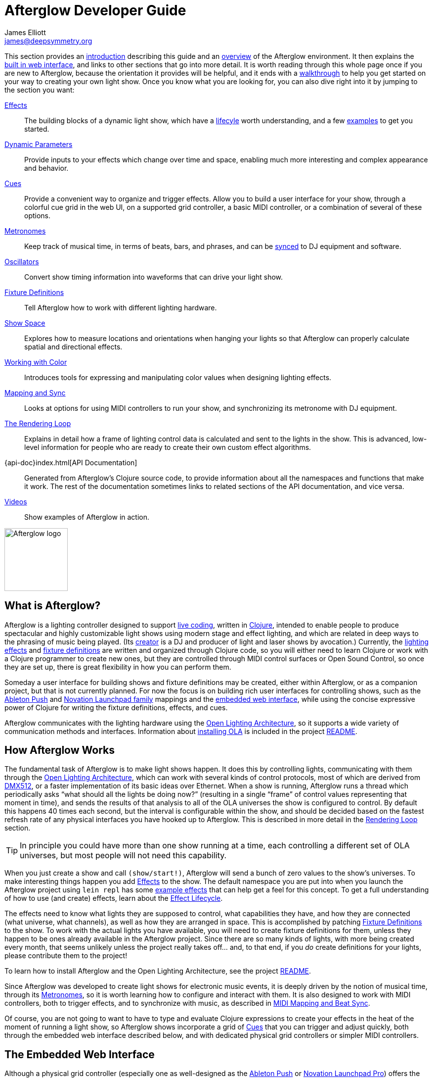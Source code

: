 = Afterglow Developer Guide
James Elliott <james@deepsymmetry.org>

[[organization]] This section provides an
<<introduction,introduction>> describing this guide and an
<<overview,overview>> of the Afterglow environment. It then explains
the <<web-ui,built in web interface>>, and links to other sections
that go into more detail. It is worth reading through this whole page
once if you are new to Afterglow, because the orientation it provides
will be helpful, and it ends with a <<getting-started,walkthrough>> to
help you get started on your way to creating your own light show. Once
you know what you are looking for, you can also dive right into it by
jumping to the section you want:

****

<<effects.adoc#,Effects>>::
The building blocks of a dynamic light show, which have a
<<effects.adoc#the-effect-lifecycle,lifecyle>> worth understanding, and a few
<<effects.adoc#effect-examples,examples>> to get you started.

<<parameters.adoc#,Dynamic Parameters>>:: Provide inputs to your
effects which change over time and space, enabling much more
interesting and complex appearance and behavior.

<<cues.adoc#,Cues>>:: Provide a convenient way to organize and trigger
effects. Allow you to build a user interface for your show, through a
colorful cue grid in the web UI, on a supported grid controller, a
basic MIDI controller, or a combination of several of these options.

<<metronomes.adoc#,Metronomes>>:: Keep track of musical time, in terms
of beats, bars, and phrases, and can be <<mapping_sync.adoc#,synced>>
to DJ equipment and software.

<<oscillators.adoc#,Oscillators>>:: Convert show timing
information into waveforms that can drive your light show.

<<fixture_definitions.adoc#,Fixture Definitions>>:: Tell
Afterglow how to work with different lighting hardware.

<<show_space.adoc#,Show Space>>:: Explores how to measure
locations and orientations when hanging your lights so that Afterglow
can properly calculate spatial and directional effects.

<<color.adoc#,Working with Color>>:: Introduces tools for
expressing and manipulating color values when designing lighting
effects.

<<mapping_sync.adoc#,Mapping and Sync>>:: Looks at options for using
MIDI controllers to run your show, and synchronizing its metronome
with DJ equipment.

<<rendering_loop.adoc#,The Rendering Loop>>:: Explains in
detail how a frame of lighting control data is calculated and sent to
the lights in the show. This is advanced, low-level information for
people who are ready to create their own custom effect algorithms.

{api-doc}index.html[API Documentation]:: Generated from Afterglow's
Clojure source code, to provide information about all the namespaces
and functions that make it work. The rest of the documentation
sometimes links to related sections of the API documentation, and vice
versa.

<<videos.adoc#,Videos>>:: Show examples of Afterglow in action.

****

image::Afterglow-logo.png[Afterglow logo,128,127,style="vertical-align:middle"]

[[introduction]]
== What is Afterglow?

Afterglow is a lighting controller designed to support
https://en.wikipedia.org/wiki/Live_coding[live coding], written in
http://clojure.org[Clojure], intended to enable people to produce
spectacular and highly customizable light shows using modern stage and
effect lighting, and which are related in deep ways to the phrasing of
music being played. (Its http://deepsymmetry.org[creator] is a DJ and
producer of light and laser shows by avocation.) Currently, the
<<effects.adoc#,lighting effects>> and
<<fixture_definitions.adoc#,fixture definitions>> are
written and organized through Clojure code, so you will either need to
learn Clojure or work with a Clojure programmer to create new ones,
but they are controlled through MIDI control surfaces or Open Sound
Control, so once they are set up, there is great flexibility in how
you can perform them.

Someday a user interface for building shows and fixture definitions
may be created, either within Afterglow, or as a companion project,
but that is not currently planned. For now the focus is on building
rich user interfaces for controlling shows, such as the
<<push2.adoc#,Ableton Push>> and
<<launchpad.adoc#,Novation Launchpad
family>> mappings and the <<web-ui,embedded web interface>>,
while using the concise expressive power of Clojure for writing the
fixture definitions, effects, and cues.

Afterglow communicates with the lighting hardware using the
https://www.openlighting.org/ola/[Open Lighting Architecture], so it
supports a wide variety of communication methods and interfaces.
Information about
https://github.com/Deep-Symmetry/afterglow#installation[installing OLA] is
included in the project
https://github.com/Deep-Symmetry/afterglow[README].

[[overview]]
== How Afterglow Works

The fundamental task of Afterglow is to make light shows happen. It
does this by controlling lights, communicating with them through the
https://www.openlighting.org/ola/[Open Lighting Architecture], which
can work with several kinds of control protocols, most of which are
derived from http://en.wikipedia.org/wiki/DMX512[DMX512], or a faster
implementation of its basic ideas over Ethernet. When a show is
running, Afterglow runs a thread which periodically asks “what should
all the lights be doing now?” (resulting in a single “frame” of
control values representing that moment in time), and sends the
results of that analysis to all of the OLA universes the show is
configured to control. By default this happens 40 times each
second, but the interval is configurable within the show, and should
be decided based on the fastest refresh rate of any physical
interfaces you have hooked up to Afterglow. This is described in more
detail in the
<<rendering_loop.adoc#,Rendering Loop>> section.

TIP: In principle you could have more than one show running at a time, each
controlling a different set of OLA universes, but most people will not
need this capability.

When you just create a show and call `(show/start!)`, Afterglow will
send a bunch of zero values to the show’s universes. To make
interesting things happen you add <<effects.adoc#,Effects>> to the
show. The default namespace you are put into when you launch the
Afterglow project using `lein repl` has some
<<effects.adoc#effect-examples,example effects>> that can help get a
feel for this concept. To get a full understanding of how to use (and
create) effects, learn about the
<<effects.adoc#the-effect-lifecycle,Effect Lifecycle>>.

The effects need to know what lights they are supposed to control,
what capabilities they have, and how they are connected (what
universe, what channels), as well as how they are arranged in space.
This is accomplished by patching
<<fixture_definitions.adoc#,Fixture Definitions>> to the
show. To work with the actual lights you have available, you will need
to create fixture definitions for them, unless they happen to be ones
already available in the Afterglow project. Since there are so many
kinds of lights, with more being created every month, that seems
unlikely unless the project really takes off… and, to that end, if you
_do_ create definitions for your lights, please contribute them to the
project!

To learn how to install Afterglow and the Open Lighting Architecture,
see the project https://github.com/Deep-Symmetry/afterglow[README].

Since Afterglow was developed to create light shows for electronic
music events, it is deeply driven by the notion of musical time,
through its <<metronomes.adoc#,Metronomes>>, so it is worth learning
how to configure and interact with them. It is also designed to work
with MIDI controllers, both to trigger effects, and to synchronize
with music, as described in <<mapping_sync.adoc#,MIDI Mapping and Beat
Sync>>.

Of course, you are not going to want to have to type and evaluate
Clojure expressions to create your effects in the heat of the moment
of running a light show, so Afterglow shows incorporate a grid of
<<cues.adoc#,Cues>> that you can trigger and adjust quickly, both
through the embedded web interface described below, and with dedicated
physical grid controllers or simpler MIDI controllers.

[[web-ui]]
== The Embedded Web Interface

Although a physical grid controller (especially one as well-designed
as the <<push2.adoc#,Ableton Push>> or <<launchpad.adoc#,Novation
Launchpad Pro>>) offers the ideal control surface for running a light
show, you can do a lot with just the web interface built in to
Afterglow. And even when you have a Push or other grid controller, the
web interface makes it all the more powerful by adding at-a-glance
documentation of cue names, as well as alternate ways of doing things,
or the opportunity to interact with more than one section of the cue
grid at once.

If you have started Afterglow by running the jar file, it will have
opened a browser window on the web interface by default. Otherwise,
you can bring it up by evaluating:

[source,clojure]
----
(core/start-web-server 16000 true)
----

TIP: The `16000` specifies the port number on which the web interface
will run. You can use a different port number if you want: just pick an
unused port and type it instead. The `true` requests the browser
window; it will be opened on whatever port you told the web interface
to use.

image::WebHome.png[Web interface,537,427]

The home page offers some buttons which can take you to this
documentation, the Open Lighting Architecture console in case you want
to monitor DMX values or configure the universe(s) that your show will
be using, and an embedded web REPL that can be used to evaluate
arbitrary expressions to configure and control Afterglow. The primary
interface, however, is the show page, which is reached by a link in
the Shows section. However, when you first start Afterglow on its own,
there will be no shows running. The Console can be used to change that:

image::Console.png[Web console,850,690]

NOTE: As menioned in the main project
https://github.com/Deep-Symmetry/afterglow#afterglow[Readme], the web
console is there for quick hacks, and is no substitute for a rich
Clojure development environment. For any real work you will want to
either start Afterglow from your development REPL in the first place,
or to connect it via `nrepl` if you have launched Afterglow
independently, such as through a jar file. Afterglow can offer an
embedded `nrepl` server, which can be brought up via either
https://github.com/Deep-Symmetry/afterglow#usage[command-line arguments],
or by using the web console to invoke
{api-doc}afterglow.core.html#var-start-nrepl[`core/start-nrepl`].

[[show-control]]
=== Show Control

Once you have the web interface open, and a show running, you will
spend most of your time on the show page. Here a look at the cue grid
that gets created for the sample show by
{api-doc}afterglow.examples.html#var-make-cues[`afterglow.examples/make-cues`]:

image::ShowGrid.gif[Show control,998,912]

There are a number of different things you can control from this page.
The load indicator in the middle of the navigation bar gives you a
sense of how much headroom your system has, by showing you what
fraction of the time available for rendering the last few frames of
lighting effects was used up. As you add more complex effects, the
bar will fill in and turn red, warning you if Afterglow might not be
able to keep up.

The red `Stop` button next to it can be used to temporarily shut down
the show, blacking out all universes that it controls. Clicking it
again restarts the show where it would have been had it not stopped.
If there is a problem communicating with the Open Lighting
Architecture daemon, the status indicator will show Error, and there
will be a `Details` button you can click to get more information about
the problem Afterglow is encountering.

[[cues]]
==== Cues

The majority of the page is taken up by an 8&times;8 window on to the
<<cues.adoc#,Cue grid>> attached to the show. You can activate any cue
shown by clicking on it; running cues will light up, and darken again
when they end. To stop a running cue, click it again. Some cues will
end immediately, others will continue to run until they reach what
they feel is an appropriate stopping point. While they are in the
process of ending, the cue cell will blink. If you want the cue to end
immediately even though it would otherwise run for a while longer, you
can click the blinking cue cell and it will be killed right then.

The text labels within the cue cells are to help identify their
purpose, and are established when the cues are created. Similarly, the
colors are intended to help identify related cues.

Some cues (especially intense ones like strobes) are configured to run
only as long as they are held down. In that case, when you click on
the cue cell, a whitened version of its color is displayed as a hint
that this is happening, and as soon as you release the mouse, the cue
will end. If you want to override this behavior, you can hold down the
kbd:[Shift] key as you click on the cue cell, and it will activate as
a normal cue, staying on until you click it a second time.

Cues may be mutually exclusive by nature, and if they were created to
reflect this (by using the same keyword to register their effects with
the show, or specifying other effect keys in their `:end-keys` list),
when you activate one, the other cues which use the same keyword are
darkened. This is a hint that when you activate one of them, it will
_replace_ the others, rather than running at the same time. The
<<cues.adoc#the-cue-grid,Cue Grid section>> of the Cues documentation goes
into more details about the relationships between cues illustrated in
the above animation.

[[effect-control]]
==== Effect Control

When any effects are running, whether they were launched by a cue
button or some other means, they are listed at the bottom of the show
control page, in descending order of priority. (Effects are run in the
reverse order that they appear on the screen, so effects towards the
top of the list can override things done by those further down. Newly
launched effects assigned a given priority appear above older ones
with the same priority.)

image::EffectList.png[The Effect List,872,263]

The name of the effect is shown, along with its prority (if it is
anything other than the default of zero), when it was started, in
terms of clock time (down to 1/100 of a second), and the show
Metronome (phrase, bar, beat, and hundredths of a beat).

If an effect was launched by a cue with any cue variables, they appear
after the start time. Numeric cue variables can be adjusted by
dragging the associated slider. As shown in the image above, the
current value appears as a popup above the slider thumb when the mouse
is over the slider. Color cue variables can also be adjusted. The
current color value appears as a swatch; clicking on that swatch opens
a color picker interface which can be used to adjust the color
parameter:

image::EffectColor.png[Effect Color Parameter Adjustment,872,299]

Click anywhere outside the swatch and color picker to dismiss the
color adjustment interface.

If cue variables are adjusted somewhere else, such as a mapped MIDI
controller or from other code that is running, the web interface will
update to show their changed values.

===== Saving Cues

If you have made any adjustments to cue variable values, these are
normally discarded when you end the cue; the next time it begins, it
starts with the values that were configured in the show. You can
change that by saving the cue's variables. In the effect list, any cues whose variables you've adjusted will have a green kbd:[Save] button on the right, like the `Color snowball` cue in the photo below:

image::SavingCues.png[Saving Cues,1002,246]

After clicking kbd:[Save] in this situation, whenever you click the
`Color snowball` cue in the cue grid, it will start out blue rather
than its previous white color. To reflect this, the color of the cue
in the cue grid is updated to be blue as well, both in the web
interface, and on any attached hardware grid controllers.

Once you have saved a cue's variables, while it is running, instead of
a green kbd:[Save] button, you will see a gray kbd:[Clear] button
(like the one on the `All Dimmers` effect in the photo). Clicking that
will remove the saved values, so the cue goes back to its original
configuration.

For the moment, saved cue variables last only for the duration of an
Afterglow run. The next time you start up a show, all cues are back to
their configured values. This may change in a future release.

===== Creating Macros

In addition to saving the values of a single cue, you can also make an
entirely new cue which, when you launch it, will start one or more
cues that you currently have running, with whatever cue variable
values they had when you created the macro. This is a great way to
quickly build up a library of looks by combining a bunch of running
cues that you like, so you can get back to them in an instant.

To do that, start by clicking the kbd:[Make Macro] button at the
bottom of the effect list. Checkboxes will appear in front of all
running effects that were created by cues. Check the ones that you
want the macro to include, type a name for it, then click on any empty
cell in the cue grid. A new cue will appear there with the name you
have chosen.

image::MakeMacro.png[Creating a Macro,1002,383]

Whenver you click that cue cell, it will start all of the cues that
you included in the macro, with the variable settings they had at the
time you created the macro.

If you decide you don't want to create a macro after all, you can
click the red kbd:[Cancel] button, and the effect list will return to
its normal state.

===== Deleting Cues

If you have created a macro and decide you don't want it any more, you
can right-click on the cue cell and choose the `Delete` option that
appears.

image::DeletingCue.png[Deleting a Cue,313,284]

WARNING: Be careful with this: You can delete any cue this way, and if
it was not a macro, the only way to get it back is to re-run the code
that created it in the first place.

===== Ending Effects

A running effect can be asked to end by clicking its kbd:[End] button.
If the effect takes a while to end, its entire row will take on the
color of the kbd:[End] button while it is in the process of ending,
and the button becomes a kbd:[Kill] button which can be clicked to
instantly terminate the ending effect:

image::EffectEnding.png[An Ending Effect,1002,246]

[[scrolling-and-linked-controllers]]
==== Scrolling and Linked Controllers

The show may have many more cues than fit on the screen at once; the
diamond of blue arrows below the bottom right of the cue grid allow
you to page through the larger grid. If there are more cues available
in a given direction, that arrow will be enabled, otherwise it is
dimmed. Clicking an active arrow scrolls the view one page in that
direction. In this grid, it is currently possible to scroll up and to
the right.

[.right]
image::CueScrollLink.png[Cue scroll arrows and link menu,365,167]

If you hold down kbd:[Shift] while clicking a scroll arrow, it will
scroll you as far as possible in the direction you clicked.

You can also use the arrow keys on your keyboard to scroll in the
corresponding direction. (Again, holding kbd:[Shift] will scroll you
as far as possible in that direction.)

If you have any compatible grid controllers, Afterglow started
watching for them to be connected as soon as you called
`(use-sample-show)`. If you are defining your own show and want to
learn more about how that works, or lower-level ways of binding to a
specific controller, see the
<<mapping_sync.adoc#rich-grid-controller-mappings,details>> in the
Mapping and Sync section.

With auto-binding active, whenever a compatible grid controller is
connected and powered on, you will see a link menu appear next to the
scroll diamond, as shown in the above screen image. The link menu
allows the web interface to be tied to a grid controller, so that each
is always looking at the same page of cues. Using the scroll arrows on
either the web interface, or on the controller itself if it has them
(the Push and Launchpad family do), will cause both to scroll
simultaneously. This provides an excellent additional layer of
information about the buttons on the physical controller.

TIP: Of course, there may be times you want to break this link, for
example so you could have access to one set of cues on the physical
buttons of your controller, while simultaneously being able to control
others via the screen and mouse. To do that, simply use the link menu
to turn off the link.

[[brightness-control]]
==== Brightness Control

In the center of the interface below the cue grid is a slider that
lets you adjust the show's dimmer grand master. This can be used to
control the overall brightness of the show, because any dimmer cues
that are running will be affected by the value of this master. If it
is set at 100% (all the way to the right), the dimmer cues can operate
at full brightness. As you slide it to the left, it gradually reduces
the maximum brightness that any dimmer cue can achieve. In the middle,
all dimmer cues will be reduced by 50%, and all the way to the left,
all dimmer cues will be zeroed out.

image::GrandMaster.png[Dimmer Grand Master,319,172]

[[metronome-control]]
==== Metronome Control

The final section of the show control interface, left of the Dimmer
Grand Master section, lets you view and adjust the Metronome that the
show is using to keep time with the music that is being played. Since
Afterglow's effects are generally defined with respect to the
metronome, it is important to keep it synchronized with the music. The
metronome section shows the current speed, in Beats Per Minute, of the
metronome, and the `Tap Tempo` button label flashes yellow at each
beat. It also shows you the current phrase number, the bar within that
phrase, and beat within that bar which has been reached.

image::Metronome.png[Metronome,361,175]

The most basic way of synchronizing the metronome is to click the `Tap
Tempo` button at each beat of the music. Tapping the button aligns the
metronome to a beat, and if you tap it three or more times within two
seconds of each preceding tap, sets the metronome's BPM. Tap it as you
hear each beat of the music, and after three or more taps, the speed
of the metronome will be approximately synchronized with the music.
You can also adjust the BPM by dragging the slider along the bottom,
or fine-tune it with the `+` and `-` buttons around the current BPM
value.

Once the tempo is correct, you can tell Afterglow which beat is the
down beat by holding down kbd:[Shift] while pressing kbd:[Tap Tempo].
(The label of the button will change to kbd:[Tap Bar] while
kbd:[Shift] is down). This combination does not change the tempo, but
tells Afterglow that the moment when you tapped the button is the down
beat (the first beat of a bar).

In order to make longer chases and effects line up properly with the
music, you will also want to make sure the count is right, that the
beat number shows `1` on the down beat, and that the bar numbers are
right as well, so that the start of a phrase is reflected as bar
number `1`. In addition to using kbd:[Shift] with kbd:[Tap Tempo] to
set the down beat, you can adjust the count using the `+` and `-`
buttons around the Bar and Beat numbers.

A shortcut that you can use right as a phrase begins is to click the
red `x` button above the phrase number, which resets the metronome to
Phrase 1, Bar 1, Beat 1.

Trying to keep up with tempo changes during dynamic shows can be
tedious, so you will hopefully be able to take advantage of
Afterglow's metronome synchronization features. If you can get the DJ
to feed you <<mapping_sync.adoc#syncing-to-midi-clock,MIDI clock
pulses>> or <<mapping_sync.adoc#syncing-to-traktor-beat-phase,Traktor
Beat Phase>>, or connect via a Local Area Network to Pioneer
professional DJ gear to lock into the beat grid established by
<<mapping_sync.adoc#syncing-to-pro-dj-link,Pro DJ Link>>, Afterglow
can keep the BPM (with MIDI) and even the beats (with Traktor Beat
Phase or Pro DJ Link) synchronized for you. To configure that
synchronization, click the `Sync` button once you have the MIDI clock,
beat phase, or network Pro DJ Link signals reaching the machine
running Afterglow, and choose the sync source you want to use.

image::MetronomeSync.png[Metronome sync,1040,800]

TIP: When you are synchronizing with Pro DJ Link, you will almost
always want to sync to the mixer, rather than one of the CDJs, so you
stay in sync as the DJs mix between tracks.

The actual list of choices you will see depends on what MIDI and DJ
Link Pro traffic Afterglow has seen in the last few seconds, and will
update as players and mixers start and stop sending clock or beat grid
information.

Once your sync is established, the `Tap Tempo` button changes. If you
are using MIDI clock to sync the BPM, it becomes a `Tap Beat` button,
which simply establishes where the beat falls. If you are locked in to
a Pro DJ Link or Traktor Beat Phase beat grid, it becomes a `Tap Bar`
button which, when pressed, indicates that the current beat is the
down beat (start) of a bar. Similarly, if you press the metronome
Reset button (the red x above the phrase counter) while synced to a
Pro DJ Link or Traktor Beat Phase beat grid, the beat itself will not
move, but the beat closest to when you pressed the pad will be
identified as Beat 1. In these sync modes you can also use the
kbd:[Shift] key to align at the next bigger boundary: If tapping
would normally move the bar, shift-tapping will move the phrase.

image::MetronomeSynced.png[Metronome synced,355,156]

The Sync button also turns green to indicate that sync is in effect.
If something interrupts the sync process (such as the network link
being broken, or the DJ software's MIDI clock generator being turned
off), the button will turn red to warn you that it is not working.
Pressing the Sync button again will give you more information to
troubleshoot the problem.

[[getting-started]]
== Getting Started

There is a lot to Afterglow, and already a lot of documentation. In an
effort to help you find your way through it, here is a guide to the
steps you'll want to take to get a basic light show up and running.
Once you are there, you can branch off and explore extending it in any
direction you like, and hopefully contribute back the fixture
definitions and new effects and cues you come up with!

. If you don't know any Clojure, you are going to want to learn at
least a little. Luckily, it is a fantastic, helpful community, and an
amazing language (the existence of Afterglow after a couple of months
of spare time work is good proof of that)! The
http://clojure.org/getting_started[Getting Started] page on
clojure.org has links to some great resources.
https://www.maria.cloud[Maria] is an interactive, online workbook for
beginners that provides progressive instruction in the language. And
don't miss http://www.braveclojure.com[Clojure for the Brave and
True], a fun book under development which can be read in its entirety
online.

. Install Afterglow. For now the best way to do that is following the
steps in the
https://github.com/Deep-Symmetry/afterglow#installation[Installation]
section on the main project page, to install the Open Lighting
Architecture, then create a new Clojure project with Leiningen that
includes Afterglow as a dependency.

. Set up your universe(s) in OLA. Their own
https://www.openlighting.org/ola/getting-started/[Getting Started]
page may be helpful. Until OLA is successfully communicating with your
lights, whether over a USB DMX interface, Artnet over a LAN, or the
like, Afterglow will not be able to control them. Even though their
examples show using the command-line tools to configure your
interface, today you will likely find the web interface, especially
the beta new UI, much more convenient and easy to learn. With a
default installation, once you have `olad` running, you can find that
at http://localhost:9090/new/[http://localhost:9090/new/].

. Find or create <<fixture_definitions.adoc#,fixture definitions>>.
Once you are able to get your lights to do things by manipulating the
Faders section of the OLA web interface, it is time to get Afterglow
ready to talk to them. There are a vast number of fixture types out
there, and at this early stage almost none of them are built in to
Afterglow, so you will probably need to create your own. The
<<fixture_definitions.adoc#,documentation>> explains how, and links to
existing fixture definitions as examples. You can also ask for help on
the https://deep-symmetry.zulipchat.com/#narrow/stream/318697-afterglow[Zulip chat] or the
https://github.com/Deep-Symmetry/afterglow/wiki/Questions[Wiki]. + At
this point you are almost certainly writing enough code that you want
to save it for later reuse. The
https://github.com/Deep-Symmetry/afterglow#usage[Usage] section of the
project page explains how you can have Afterglow load files when it
starts up when you are running it as a standalone jar, which makes it
easier to use your own configuration files. + . Patch your actual
fixture channels and locations. Once you have working definitions for
your fixtures, you will want to create a show that tells Afterglow
what fixtures you have, and the DMX universes and channels you have
them connected to, and how you have them arranged in physical space.
You will want to create a namespace for your show along the lines of
{api-doc}afterglow.examples.html[`afterglow.examples`], and a function
like
{api-doc}afterglow.examples.html#var-use-sample-show[`use-sample-show`]
which sets up your own show.

. Create the cues you want. Much as the
{api-doc}afterglow.examples.html#var-make-cues[`make-cues`]
function in the examples namespace creates a bunch of cues that work
with the sample show's fixtures, you will want cues that create
effects to make your lights do interesting things, and which are
arranged, labeled, and colored in a way that makes sense to you.

. Map some cues to a controller, if you have one. If you have an
Ableton Push, you are in luck because you will be able to take
advantage of the built in <<push2.adoc#,support>> Afterglow offers. Or
perhaps a <<launchpad.adoc#,Novation Launchpad>>? But even if you just
have a simple MIDI controller with a few buttons and faders, or even a
keyboard, you can <<mapping_sync.adoc#,map>> keys, buttons, and faders
to trigger cues and adjust variables used by the cues.

. Run the show! With or without a physical controller, you can create
your show by calling the function you wrote modeled on
`use-sample-show`, then bring up the <<web-ui,embedded web interface>>
to trigger your cues and watch the results.

. Create your own custom effects if you want to be fancy. Once you
feel constrained by the limits of the <<effects.adoc#,effects>> that
are built in to the current release of Afterglow, the whole point of
the environment it offers is to enable people to imagine and create
brand new effects. You have the full power of the language used to
create Afterglow at your fingertips at every moment to create and
explore new ideas; you are not constrained to the limited scripting
environment that most lighting control software offers, if it offers
any at all.

. Don't forget to contribute your fixture definitions and effects to
the Afterglow community! If you are confident that you have fully
mapped out the functions of a fixture, please make a pull request to
include it in afterglow, either within the existing namespace for its
manufacturer, or creating a new namespace for a new manufacturer.
Similarly, if you have created an awesome new kind of effect, please
consider a pull request to add it somewhere within the effects
namespace hierarchy. And if you are just tinkering with something new
and experimental, please post about it on the
https://deep-symmetry.zulipchat.com/#narrow/stream/318697-afterglow[Zulip
chat]!
